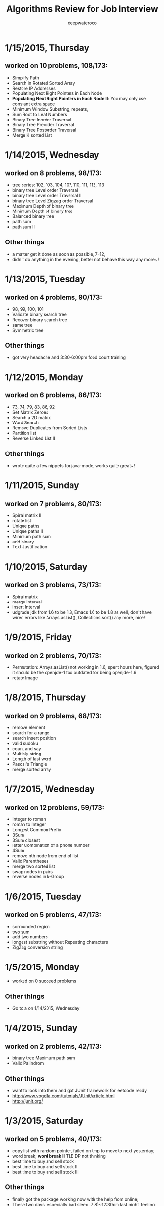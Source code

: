 #+latex_class: cn-article
#+latex_header: \lstset{language=c++,numbers=left,numberstyle=\tiny,basicstyle=\ttfamily\small,tabsize=4,frame=none,escapeinside=``,extendedchars=false,keywordstyle=\color{blue!70},commentstyle=\color{red!55!green!55!blue!55!},rulesepcolor=\color{red!20!green!20!blue!20!}}
#+title: Algorithms Review for Job Interview
#+author: deepwaterooo

* 1/15/2015, Thursday
** worked on 10 problems, 108/173: 
- Simplify Path
- Search in Rotated Sorted Array
- Restore IP Addresses
- Populating Next Right Pointers in Each Node
- *Populating Next Right Pointers in Each Node II*: You may only use constant extra space
- Minimum Window Substring, repeats, 
- Sum Root to Leaf Numbers
- Binary Tree Inorder Traversal
- Binary Tree Preorder Traversal
- Binary Tree Postorder Traversal
- Merge K sorted List
* 1/14/2015, Wednesday
** worked on 8 problems, 98/173: 
- tree series: 102, 103, 104, 107, 110, 111, 112, 113
- binary tree Level order Traversal
- binary tree Level order Traversal II
- binary tree Level Zigzag order Traversal
- Maximum Depth of binary tree
- Minimum Depth of binary tree
- Balanced binary tree
- path sum
- path sum II
** Other things
- a matter get it done as soon as possible, 7-12,
- didn't do anything in the evening, better not behave this way any more~!
* 1/13/2015, Tuesday
** worked on 4 problems, 90/173: 
- 98, 99, 100, 101
- Validate binary search tree
- Recover binary search tree
- same tree
- Symmetric tree
** Other things
- got very headache and 3:30-6:00pm food court training
* 1/12/2015, Monday
** worked on 6 problems, 86/173: 
- 73, 74, 79, 83, 86, 92
- Set Matrix Zeroes
- Search a 2D matrix
- Word Search
- Remove Duplicates from Sorted Lists
- Partition list
- Reverse Linked List II
** Other things
- wrote quite a few nippets for java-mode, works quite great~!
* 1/11/2015, Sunday
** worked on 7 problems, 80/173: 
- Spiral matrix II
- rotate list
- Unique paths
- Unique paths II
- Minimum path sum
- add binary
- Text Justification
* 1/10/2015, Saturday
** worked on 3 problems, 73/173: 
- Spiral matrix
- merge Interval
- insert Interval
- udgrade jdk from 1.6 to be 1.8, Emacs 1.6 to be 1.8 as well, don't have wired errors like Arrays.asList(), Collections.sort() any more, nice!
* 1/9/2015, Friday
** worked on 2 problems, 70/173: 
- Permutation: Arrays.asList() not working in 1.6, spent hours here, figured it should be the openjde-1 too outdated for being openjde-1.6
- retate Image
* 1/8/2015, Thursday
** worked on 9 problems, 68/173: 
- remove element
- search for a range
- search insert position
- valid sudoku
- count and say
- Multiply string
- Length of last word
- Pascal's Triangle
- merge sorted array
* 1/7/2015, Wednesday
** worked on 12 problems, 59/173: 
- Integer to roman
- roman to Integer
- Longest Common Prefix
- 3Sum
- 3Sum closest
- letter Combination of a phone number
- 4Sum
- remove nth node from end of list
- Valid Parentheses
- merge two sorted list
- swap nodes in pairs
- reverse nodes in k-Group
* 1/6/2015, Tuesday
** worked on 5 problems, 47/173: 
- sorrounded region
- two sum
- add two numbers
- longest substring without Repeating characters
- ZigZag conversion string
* 1/5/2015, Monday
- worked on 0 succeed problems
** Other things
- Go to a on 1/14/2015, Wednesday
* 1/4/2015, Sunday
** worked on 2 problems, 42/173: 
- binary tree Maximum path sum
- Valid Palindrom
** Other things
- want to look into them and got JUnit framework for leetcode ready
- http://www.vogella.com/tutorials/JUnit/article.html
- http://junit.org/
* 1/3/2015, Saturday
** worked on 5 problems, 40/173: 
- copy list with random pointer, failed on tmp to move to next yesterday;
- word break; *word break II* TLE DP not thinking
- best time to buy and sell stock
- best time to buy and sell stock II
- best time to buy and sell stock III
** Other things
- finally got the package working now with the help from online;
- These two days, especially bad sleep. 7(8)~12:30pm last night, feeling can fall asleep now at 1:00am, hope tomorrow will be another day. 
- only 5 today, Left all those slightly challenged ones for tomorrow. 
* 1/2/2015, Friday
** worked on 7 problems, 35/173: 
- LRU Cache, need to rework on it sometime, doubly-linked list to maintain frequency not proficient;
- Insertion sort list, straight forward
- sort list, merge sort, when break it down into pieces, it's not that hard;
- evaluate reverse polish notation
- gas station
- single number
- single number II, half done, most basic, but needs the perfect method, *tomorrow*
- *Now:* I am not afraid of lists, or even trees, but still don't feel confortable with DP yet. Need some quality time on couple of questions of that type. For Graphics as well. I will not touch them when I am headache, but will work on them when I have a mind.  
- *undone:* binary tree Preorder Traversal - iterative method still thinking
** Other things
- When thought about sth, cannot fall asleep, fall asleep at 8:00am, and waked up at 12:00, so today would be filled with tidious things;
- The haircurt store was closed during Christmas (I went to the store most probably on 12/26 on the afternoon after I met the two who were leaving for CA on 24th, but I don't really remember. The door was closed and the note on door said they would open today), and I called today and they did, so I spent $7+$1 tip and half an hour in store got my hair cut, but still spent 1 hours at home to redo it to thin the hair layers; Cut hair has nothing to do with love life, but rather that I don't want to waste time on the hair at this semster;
- try to organize previous courses contents, get the projects done better, and upload into github, and so far keep them secret until the time I need them in case in war;
- need to work on the appointment with professor web scheduling projects, because it is important, and sure will be beaten if I fail in case in war;
- target for fall asleep at 4:00am, but target for 8-10 easier algorithms problems be done before sleep; Time is so limited, I need change my schedule and use time more efficiently.
* 1/1/2015, Thursday
** worked on *8* problems, *28/173*: 
- intersection of wto linked list
- reverse words in string
- find Minimum in rotated sorted array
- find Minimum in rotated sorted array with Duplicates
- min stack
- linked list cycle
- linked list cycle II find start
- Reorder list
- binary tree Preorder Traversal - iterative method still thinking
* 12/31/2014, Wednesday
- java-mode autofill functions and yasnippets snippets, while keeping tab-indent block are all working now, like the emacs environment;
- worked on *9?10* problems, *19/173*: 
  - Longest substring with at most 2 distinct characters, took my effort to rewrite it, sth can be done;
  - binary search tree iterator, understand theory, feels like just got Java environment ready;
  - excel sheet column number
  - factorial training zeroes
  - find peak element
  - maximum gap *dont like*
  - fraction to recurring decimal
  - excel sheet column title
  - majority element
* 12/30/2014, Tuesday
- get Emacs JDEE environment ready, can compile and run inside emacs now, convenient than using terminal jc j;
- worked on *5* problems, *9/173*: 
  - binary tree upside down
  - missing ranges
  - two sum II
  - one edit distance
  - *DONT LIKE:*  read n characters given read4 II
* 12/20/2014, Saturday
- Website (github), program highlight, and chinese input environment all good now;
- Will configure Linux Mint Java environment later, prefer emacs;
- 145/168 done before new season review, begin to work on these questions from today. 
- Just got 4 easiest done: *149/168*
  - min stack, 
  - excel sheet column title, 
  - compare version number, and 
  - intersection of two linked list,
* 12/21/2014, Sunday
- Only three got done today: *152/169*
  - maximum gap
  - fraction to recurring decimal
  - majority element
- Don't feel my mind is clear today at all, will look into job searing instead, hopefully tomorrow I can solve more problems, and slightly complicated ones;
* 12/22/2014, Monday
- So far got four done: *156/169*
  - sort list
  - merge k sorted list
  - trapping rain water
  - recovery binary search tree
- am going to work on the rest 6 tonight, so that hopefully tomorrow I would be able to work on the new 10 questions;
  - *word ladder II*: spent hours on this one, but got really sick with it! I should have solved my problems gradually, like solve the clone graph to understand graph first before touch this one, but I will get this one done later when I have clear mind. 
  - regular expression matching
  - divide two integers
  - clone graph
  - find peak element
* 12/23/2014, Tuesday
- Meet IPO staff this morning got coming semester plans clear at 8:30am in the morning;
- Will most probably meet some friend and have dinner together; changed to be *tomorrow noon*
- Hopefully by this morning's dirruption meeting staff, I could change back my regular schedule instead of 5am-13:30 day time sleeping, target for tonight fall asleep before 12:00am; fall asleep from 10:00-15:30, seems I will change my schedule back as expected tonight~!
- Will not work on Algorithms for today, but work on it hard tomorrow. I have my confidence that I can figure them out, and do great job summarize the questions during my Java round, no worries!
- so far Got 2 done: *158/169*
  - find peak element
  - maximal rectangle
* 12/24/2014, Wednesday
- 2:00(3:00am?)-11:00am, expect 2:00-9:00am schedule tonight;
- Don't know why old accound doesn't work any more, use new account; from *158/169* to *0/169* using *Java*
- Worked on the following questions: *1/169*
  - divide two integers, just got the Java environment ready
  - regular expression matching: *working on it!*, require understanding and summarizing
|----------------------+--------+----------------------|
| Tags                 | Counts |                      |
|----------------------+--------+----------------------|
| Heap                 |      1 | Merge k Sorted Lists |
| Graph                |      1 | Clone Graph          |
| Data Structure       |      3 |                      |
| Bit Manipulation     |      4 |                      |
| Divide and Conquer   |      4 |                      |
| Greedy               |      6 |                      |
| Sort                 |      6 |                      |
| Breadth-first Search | 7 (32) |                      |
|----------------------+--------+----------------------|
| Stack                |     11 |                      |
| Binary Search        |     13 |                      |
| Hash Table           |     16 |                      |
| Math                 |     17 |                      |
| Linked List          |     19 |                      |
| Depth-first Search   |     19 |                      |
| Backtracking         |     21 |                      |
| Two Pointers         |     22 |                      |
| Dynamic Programming  |     23 |                      |
| Tree                 |     26 |                      |
| String               |     38 |                      |
| Array                |     56 |                      |
|----------------------+--------+----------------------|
- Detailed Questions:
|----------------------+--------+-----+------------------------------------------------------------+------------+------------+-------|
| Tags                 | Counts |   # | Title                                                      | Acceptance | Difficulty | Notes |
|----------------------+--------+-----+------------------------------------------------------------+------------+------------+-------|
| Heap                 |      1 |  23 | Merge k Sorted Lists                                       |      21.0% | Hard       |       |
| Graph                |      1 | 133 | Clone Graph                                                |      23.3% | Medium     |       |
|----------------------+--------+-----+------------------------------------------------------------+------------+------------+-------|
| Data Structure       |      3 | 170 | Two Sum III - Data structure design                        |      19.2% | Easy       |       |
|                      |        | 155 | Min Stack                                                  |      14.6% | Easy       |       |
|                      |        | 146 | LRU Cache                                                  |      14.3% | Hard       |       |
|----------------------+--------+-----+------------------------------------------------------------+------------+------------+-------|
| Bit Manipulation     |      4 |  78 | Subsets                                                    |      27.9% | Medium     |       |
|                      |        | 136 | Single Number                                              |      46.0% | Medium     |       |
|                      |        | 137 | Single Number II                                           |      34.0% | Medium     |       |
|                      |        | 169 | Majority Element                                           |      31.6% | Easy       |       |
|----------------------+--------+-----+------------------------------------------------------------+------------+------------+-------|
| Divide and Conquer   |      4 |  23 | Merge k Sorted Lists                                       |      21.0% | Hard       |       |
|                      |        |   4 | Median of Two Sorted Arrays                                |      17.6% | Hard       |       |
|                      |        |  53 | Maximum Subarray                                           |      34.2% | Medium     |       |
|                      |        | 169 | Majority Element                                           |      31.7% | Easy       |       |
|----------------------+--------+-----+------------------------------------------------------------+------------+------------+-------|
| Greedy               |      6 |  44 | Wildcard Matching                                          |      14.6% | Hard       |       |
|                      |        |  55 | Jump Game                                                  |      27.2% | Medium     |       |
|                      |        |  45 | Jump Game II                                               |      24.6% | Hard       |       |
|                      |        | 134 | Gas Station                                                |      26.0% | Medium     |       |
|                      |        | 135 | Candy                                                      |      19.5% | Hard       |       |
|                      |        | 122 | Best Time to Buy and Sell Stock II                         |      37.0% | Medium     |       |
|----------------------+--------+-----+------------------------------------------------------------+------------+------------+-------|
| Sort                 |      6 | 148 | Sort List                                                  |      20.9% | Medium     |       |
|                      |        |  75 | Sort Colors                                                |      32.3% | Medium     |       |
|                      |        |  56 | Merge Intervals                                            |      21.2% | Hard       |       |
|                      |        | 164 | Maximum Gap                                                |      23.1% | Hard       |       |
|                      |        | 147 | Insertion Sort List                                        |      25.5% | Medium     |       |
|                      |        |  57 | Insert Interval                                            |      20.7% | Hard       |       |
|----------------------+--------+-----+------------------------------------------------------------+------------+------------+-------|
| Breadth-first Search | 7 (32) | 127 | Word Ladder                                                |      18.4% | Medium     |       |
|                      |        | 126 | Word Ladder II                                             |      11.8% | Hard       |       |
|                      |        | 130 | Surrounded Regions                                         |      14.3% | Medium     |       |
|                      |        | 133 | Clone Graph                                                |      23.3% | Medium     |       |
|                      |        | 103 | Binary Tree Zigzag Level Order Traversal                   |      26.5% | Medium     |       |
|                      |        | 102 | Binary Tree Level Order Traversal                          |      29.9% | Easy       |       |
|                      |        | 107 | Binary Tree Level Order Traversal II                       |      30.4% | Easy       |       |
|----------------------+--------+-----+------------------------------------------------------------+------------+------------+-------|
| Stack                |     11 |  20 | Valid Parentheses                                          |      27.9% | Easy       |       |
|                      |        |  42 | Trapping Rain Water                                        |      29.4% | Hard       |       |
|                      |        |  71 | Simplify Path                                              |      19.8% | Medium     |       |
|                      |        | 155 | Min Stack                                                  |      14.6% | Easy       |       |
|                      |        |  85 | Maximal Rectangle                                          |      21.4% | Hard       |       |
|                      |        |  84 | Largest Rectangle in Histogram                             |      21.8% | Hard       |       |
|                      |        | 150 | Evaluate Reverse Polish Notation                           |      20.1% | Medium     |       |
|                      |        | 103 | Binary Tree Zigzag Level Order Traversal                   |      26.5% | Medium     |       |
|                      |        | 144 | Binary Tree Preorder Traversal                             |      35.8% | Medium     |       |
|                      |        | 145 | Binary Tree Postorder Traversal                            |      31.3% | Hard       |       |
|                      |        |  94 | Binary Tree Inorder Traversal                              |      35.7% | Medium     |       |
|----------------------+--------+-----+------------------------------------------------------------+------------+------------+-------|
| Binary Search        |     13 | 167 | Two Sum II - Input array is sorted                         |      45.1% | Medium     |       |
|                      |        |  69 | Sqrt(x)                                                    |      22.5% | Medium     |       |
|                      |        |  35 | Search Insert Position                                     |      35.0% | Medium     |       |
|                      |        |  33 | Search in Rotated Sorted Array                             |      28.7% | Hard       |       |
|                      |        |  81 | Search in Rotated Sorted Array II                          |      31.2% | Medium     |       |
|                      |        |  34 | Search for a Range                                         |      27.6% | Medium     |       |
|                      |        |  74 | Search a 2D Matrix                                         |      31.2% | Medium     |       |
|                      |        |  50 | Pow(x, n)                                                  |      26.2% | Medium     |       |
|                      |        |   4 | Median of Two Sorted Arrays                                |      17.6% | Hard       |       |
|                      |        | 162 | Find Peak Element                                          |      31.7% | Medium     |       |
|                      |        | 153 | Find Minimum in Rotated Sorted Array                       |      32.2% | Medium     |       |
|                      |        | 154 | Find Minimum in Rotated Sorted Array II                    |      29.9% | Hard       |       |
|                      |        |  29 | Divide Two Integers                                        |      16.5% | Medium     |       |
|----------------------+--------+-----+------------------------------------------------------------+------------+------------+-------|
| Hash Table           |     16 |  36 | Valid Sudoku                                               |      27.3% | Easy       |       |
|                      |        |   1 | Two Sum                                                    |      18.3% | Medium     |       |
|                      |        | 170 | Two Sum III - Data structure design                        |      20.1% | Easy       |       |
|                      |        |  37 | Sudoku Solver                                              |      20.9% | Hard       |       |
|                      |        |  30 | Substring with Concatenation of All Words                  |      18.2% | Hard       |       |
|                      |        | 136 | Single Number                                              |      46.0% | Medium     |       |
|                      |        |  76 | Minimum Window Substring                                   |      18.1% | Hard       |       |
|                      |        |  85 | Maximal Rectangle                                          |      21.4% | Hard       |       |
|                      |        | 149 | Max Points on a Line                                       |      11.5% | Hard       |       |
|                      |        |   3 | Longest Substring Without Repeating Characters             |      22.0% | Medium     |       |
|                      |        | 159 | Longest Substring with At Most Two Distinct Characters     |      28.1% | Hard       |       |
|                      |        | 166 | Fraction to Recurring Decimal                              |      11.1% | Medium     |       |
|                      |        | 138 | Copy List with Random Pointer                              |      23.7% | Hard       |       |
|                      |        |  94 | Binary Tree Inorder Traversal                              |      35.7% | Medium     |       |
|                      |        |  49 | Anagrams                                                   |      23.9% | Medium     |       |
|                      |        |  18 | 4Sum                                                       |      21.2% | Medium     |       |
|----------------------+--------+-----+------------------------------------------------------------+------------+------------+-------|
| Math                 |     17 |  65 | Valid Number                                               |      11.1% | Hard       |       |
|                      |        |   8 | String to Integer (atoi)                                   |      13.8% | Easy       |       |
|                      |        |  69 | Sqrt(x)                                                    |      22.5% | Medium     |       |
|                      |        |  13 | Roman to Integer                                           |      34.2% | Easy       |       |
|                      |        |   7 | Reverse Integer                                            |      33.5% | Easy       |       |
|                      |        |  50 | Pow(x, n)                                                  |      26.2% | Medium     |       |
|                      |        |  66 | Plus One                                                   |      31.0% | Easy       |       |
|                      |        |  60 | Permutation Sequence                                       |      22.3% | Medium     |       |
|                      |        |   9 | Palindrome Number                                          |      28.9% | Easy       |       |
|                      |        |  43 | Multiply Strings                                           |      20.6% | Medium     |       |
|                      |        | 149 | Max Points on a Line                                       |      11.5% | Hard       |       |
|                      |        |  12 | Integer to Roman                                           |      34.0% | Medium     |       |
|                      |        | 166 | Fraction to Recurring Decimal                              |      11.1% | Medium     |       |
|                      |        | 168 | Excel Sheet Column Title                                   |      15.8% | Easy       |       |
|                      |        |  29 | Divide Two Integers                                        |      16.5% | Medium     |       |
|                      |        |   2 | Add Two Numbers                                            |      22.8% | Medium     |       |
|                      |        |  67 | Add Binary                                                 |      25.0% | Easy       |       |
|----------------------+--------+-----+------------------------------------------------------------+------------+------------+-------|
| Linked List          |     19 |  24 | Swap Nodes in Pairs                                        |      32.4% | Medium     |       |
|                      |        | 148 | Sort List                                                  |      20.9% | Medium     |       |
|                      |        |  61 | Rotate List                                                |      21.8% | Medium     |       |
|                      |        |  25 | Reverse Nodes in k-Group                                   |      25.0% | Hard       |       |
|                      |        |  92 | Reverse Linked List II                                     |      26.1% | Medium     |       |
|                      |        | 143 | Reorder List                                               |      20.5% | Medium     |       |
|                      |        |  19 | Remove Nth Node From End of List                           |      28.7% | Easy       |       |
|                      |        |  83 | Remove Duplicates from Sorted List                         |      34.4% | Easy       |       |
|                      |        |  82 | Remove Duplicates from Sorted List II                      |      24.8% | Medium     |       |
|                      |        |  86 | Partition List                                             |      27.1% | Medium     |       |
|                      |        |  21 | Merge Two Sorted Lists                                     |      33.1% | Easy       |       |
|                      |        |  23 | Merge k Sorted Lists                                       |      21.0% | Hard       |       |
|                      |        | 141 | Linked List Cycle                                          |      36.0% | Medium     |       |
|                      |        | 142 | Linked List Cycle II                                       |      30.9% | Medium     |       |
|                      |        | 160 | Intersection of Two Linked Lists                           |      26.6% | Easy       |       |
|                      |        | 147 | Insertion Sort List                                        |      25.5% | Medium     |       |
|                      |        | 138 | Copy List with Random Pointer                              |      23.7% | Hard       |       |
|                      |        | 109 | Convert Sorted List to Binary Search Tree                  |      27.5% | Medium     |       |
|                      |        |   2 | Add Two Numbers                                            |      22.8% | Medium     |       |
|----------------------+--------+-----+------------------------------------------------------------+------------+------------+-------|
| Depth-first Search   |     19 |  98 | Validate Binary Search Tree                                |      23.5% | Medium     |       |
|                      |        | 101 | Symmetric Tree                                             |      31.1% | Easy       |       |
|                      |        | 129 | Sum Root to Leaf Numbers                                   |      30.1% | Medium     |       |
|                      |        | 100 | Same Tree                                                  |      42.0% | Easy       |       |
|                      |        |  99 | Recover Binary Search Tree                                 |      23.8% | Hard       |       |
|                      |        | 116 | Populating Next Right Pointers in Each Node                |      35.5% | Medium     |       |
|                      |        | 117 | Populating Next Right Pointers in Each Node II             |      31.0% | Hard       |       |
|                      |        | 112 | Path Sum                                                   |      30.1% | Easy       |       |
|                      |        | 113 | Path Sum II                                                |      26.7% | Medium     |       |
|                      |        | 111 | Minimum Depth of Binary Tree                               |      29.1% | Easy       |       |
|                      |        | 104 | Maximum Depth of Binary Tree                               |      44.2% | Easy       |       |
|                      |        | 114 | Flatten Binary Tree to Linked List                         |      28.3% | Medium     |       |
|                      |        | 109 | Convert Sorted List to Binary Search Tree                  |      27.5% | Medium     |       |
|                      |        | 108 | Convert Sorted Array to Binary Search Tree                 |      33.2% | Medium     |       |
|                      |        | 105 | Construct Binary Tree from Preorder and Inorder Traversal  |      26.5% | Medium     |       |
|                      |        | 106 | Construct Binary Tree from Inorder and Postorder Traversal |      26.6% | Medium     |       |
|                      |        | 133 | Clone Graph                                                |      23.3% | Medium     |       |
|                      |        | 124 | Binary Tree Maximum Path Sum                               |      20.5% | Hard       |       |
|                      |        | 110 | Balanced Binary Tree                                       |      32.1% | Easy       |       |
|----------------------+--------+-----+------------------------------------------------------------+------------+------------+-------|
| Backtracking         |     21 |  79 | Word Search                                                |      19.6% | Medium     |       |
|                      |        | 126 | Word Ladder II                                             |      11.8% | Hard       |       |
|                      |        | 140 | Word Break II                                              |      16.9% | Hard       |       |
|                      |        |  44 | Wildcard Matching                                          |      14.6% | Hard       |       |
|                      |        |  37 | Sudoku Solver                                              |      20.9% | Hard       |       |
|                      |        |  78 | Subsets                                                    |      27.9% | Medium     |       |
|                      |        |  90 | Subsets II                                                 |      27.2% | Medium     |       |
|                      |        |  93 | Restore IP Addresses                                       |      20.5% | Medium     |       |
|                      |        |  10 | Regular Expression Matching                                |      20.4% | Hard       |       |
|                      |        |  46 | Permutations                                               |      31.4% | Medium     |       |
|                      |        |  47 | Permutations II                                            |      25.1% | Hard       |       |
|                      |        |  60 | Permutation Sequence                                       |      22.3% | Medium     |       |
|                      |        | 131 | Palindrome Partitioning                                    |      25.9% | Medium     |       |
|                      |        |  51 | N-Queens                                                   |      26.0% | Hard       |       |
|                      |        |  52 | N-Queens II                                                |      34.3% | Hard       |       |
|                      |        |  17 | Letter Combinations of a Phone Number                      |      26.5% | Medium     |       |
|                      |        |  89 | Gray Code                                                  |      32.2% | Medium     |       |
|                      |        |  22 | Generate Parentheses                                       |      31.7% | Medium     |       |
|                      |        |  77 | Combinations                                               |      30.1% | Medium     |       |
|                      |        |  39 | Combination Sum                                            |      27.0% | Medium     |       |
|                      |        |  40 | Combination Sum II                                         |      24.7% | Medium     |       |
|----------------------+--------+-----+------------------------------------------------------------+------------+------------+-------|
| Two Pointers         | 22     | 125 | Valid Palindrome                                           |      21.9% | Easy       |       |
|                      |        | 167 | Two Sum II - Input array is sorted                         |      45.1% | Medium     |       |
|                      |        |  42 | Trapping Rain Water                                        |      29.4% | Hard       |       |
|                      |        |  30 | Substring with Concatenation of All Words                  |      18.2% | Hard       |       |
|                      |        |  75 | Sort Colors                                                |      32.3% | Medium     |       |
|                      |        |  61 | Rotate List                                                |      21.8% | Medium     |       |
|                      |        |  19 | Remove Nth Node From End of List                           |      28.7% | Easy       |       |
|                      |        |  27 | Remove Element                                             |      32.5% | Easy       |       |
|                      |        |  26 | Remove Duplicates from Sorted Array                        |      31.9% | Easy       |       |
|                      |        |  80 | Remove Duplicates from Sorted Array II                     |      30.7% | Medium     |       |
|                      |        |  86 | Partition List                                             |      27.1% | Medium     |       |
|                      |        |  76 | Minimum Window Substring                                   |      18.1% | Hard       |       |
|                      |        |  88 | Merge Sorted Array                                         |      31.0% | Easy       |       |
|                      |        |   3 | Longest Substring Without Repeating Characters             |      22.0% | Medium     |       |
|                      |        | 159 | Longest Substring with At Most Two Distinct Characters     |      28.2% | Hard       |       |
|                      |        | 141 | Linked List Cycle                                          |      36.0% | Medium     |       |
|                      |        | 142 | Linked List Cycle II                                       |      30.9% | Medium     |       |
|                      |        |  28 | Implement strStr()                                         |      21.7% | Easy       |       |
|                      |        |  11 | Container With Most Water                                  |      31.5% | Medium     |       |
|                      |        |  18 | 4Sum                                                       |      21.2% | Medium     |       |
|                      |        |  15 | 3Sum                                                       |      16.7% | Medium     |       |
|                      |        |  16 | 3Sum Closest                                               |      26.9% | Medium     |       |
|----------------------+--------+-----+------------------------------------------------------------+------------+------------+-------|
| Dynamic Programming  |     23 | 139 | Word Break                                                 |      21.5% | Medium     |       |
|                      |        | 140 | Word Break II                                              |      16.9% | Hard       |       |
|                      |        |  44 | Wildcard Matching                                          |      14.6% | Hard       |       |
|                      |        |  62 | Unique Paths                                               |      32.1% | Medium     |       |
|                      |        |  63 | Unique Paths II                                            |      28.0% | Medium     |       |
|                      |        |  96 | Unique Binary Search Trees                                 |      36.7% | Medium     |       |
|                      |        |  95 | Unique Binary Search Trees II                              |      27.2% | Medium     |       |
|                      |        | 120 | Triangle                                                   |      26.6% | Medium     |       |
|                      |        |  87 | Scramble String                                            |      23.0% | Hard       |       |
|                      |        |  10 | Regular Expression Matching                                |      20.4% | Hard       |       |
|                      |        | 132 | Palindrome Partitioning II                                 |      18.6% | Hard       |       |
|                      |        |  64 | Minimum Path Sum                                           |      31.2% | Medium     |       |
|                      |        |  53 | Maximum Subarray                                           |      34.2% | Medium     |       |
|                      |        | 152 | Maximum Product Subarray                                   |      17.1% | Medium     |       |
|                      |        |  85 | Maximal Rectangle                                          |      21.4% | Hard       |       |
|                      |        |  32 | Longest Valid Parentheses                                  |      20.0% | Hard       |       |
|                      |        |  97 | Interleaving String                                        |      19.8% | Hard       |       |
|                      |        |  72 | Edit Distance                                              |      25.6% | Hard       |       |
|                      |        | 115 | Distinct Subsequences                                      |      25.1% | Hard       |       |
|                      |        |  91 | Decode Ways                                                |      16.3% | Medium     |       |
|                      |        |  70 | Climbing Stairs                                            |      34.0% | Easy       |       |
|                      |        | 121 | Best Time to Buy and Sell Stock                            |      31.5% | Medium     |       |
|                      |        | 123 | Best Time to Buy and Sell Stock III                        |      22.7% | Hard       |       |
|----------------------+--------+-----+------------------------------------------------------------+------------+------------+-------|
| Tree                 |     26 |  98 | Validate Binary Search Tree                                |      23.5% | Medium     |       |
|                      |        |  96 | Unique Binary Search Trees                                 |      36.7% | Medium     |       |
|                      |        |  95 | Unique Binary Search Trees II                              |      27.2% | Medium     |       |
|                      |        | 101 | Symmetric Tree                                             |      31.1% | Easy       |       |
|                      |        | 129 | Sum Root to Leaf Numbers                                   |      30.1% | Medium     |       |
|                      |        | 100 | Same Tree                                                  |      42.0% | Easy       |       |
|                      |        |  99 | Recover Binary Search Tree                                 |      23.8% | Hard       |       |
|                      |        | 116 | Populating Next Right Pointers in Each Node                |      35.5% | Medium     |       |
|                      |        | 117 | Populating Next Right Pointers in Each Node II             |      31.0% | Hard       |       |
|                      |        | 112 | Path Sum                                                   |      30.1% | Easy       |       |
|                      |        | 113 | Path Sum II                                                |      26.7% | Medium     |       |
|                      |        | 111 | Minimum Depth of Binary Tree                               |      29.1% | Easy       |       |
|                      |        | 104 | Maximum Depth of Binary Tree                               |      44.2% | Easy       |       |
|                      |        | 114 | Flatten Binary Tree to Linked List                         |      28.3% | Medium     |       |
|                      |        | 108 | Convert Sorted Array to Binary Search Tree                 |      33.2% | Medium     |       |
|                      |        | 105 | Construct Binary Tree from Preorder and Inorder Traversal  |      26.5% | Medium     |       |
|                      |        | 106 | Construct Binary Tree from Inorder and Postorder Traversal |      26.6% | Medium     |       |
|                      |        | 103 | Binary Tree Zigzag Level Order Traversal                   |      26.5% | Medium     |       |
|                      |        | 156 | Binary Tree Upside Down                                    |      31.9% | Medium     |       |
|                      |        | 144 | Binary Tree Preorder Traversal                             |      35.8% | Medium     |       |
|                      |        | 145 | Binary Tree Postorder Traversal                            |      31.3% | Hard       |       |
|                      |        | 124 | Binary Tree Maximum Path Sum                               |      20.5% | Hard       |       |
|                      |        | 102 | Binary Tree Level Order Traversal                          |      29.9% | Easy       |       |
|                      |        | 107 | Binary Tree Level Order Traversal II                       |      30.4% | Easy       |       |
|                      |        |  94 | Binary Tree Inorder Traversal                              |      35.7% | Medium     |       |
|                      |        | 110 | Balanced Binary Tree                                       |      32.1% | Easy       |       |
|----------------------+--------+-----+------------------------------------------------------------+------------+------------+-------|
| String               |     38 |   6 | ZigZag Conversion                                          |      22.9% | Easy       |       |
|                      |        | 126 | Word Ladder II                                             |      11.8% | Hard       |       |
|                      |        |  44 | Wildcard Matching                                          |      14.6% | Hard       |       |
|                      |        |  20 | Valid Parentheses                                          |      27.9% | Easy       |       |
|                      |        | 125 | Valid Palindrome                                           |      21.9% | Easy       |       |
|                      |        |  65 | Valid Number                                               |      11.1% | Hard       |       |
|                      |        |  68 | Text Justification                                         |      14.1% | Hard       |       |
|                      |        |  30 | Substring with Concatenation of All Words                  |      18.2% | Hard       |       |
|                      |        |   8 | String to Integer (atoi)                                   |      13.8% | Easy       |       |
|                      |        |  71 | Simplify Path                                              |      19.8% | Medium     |       |
|                      |        |  87 | Scramble String                                            |      23.0% | Hard       |       |
|                      |        |  13 | Roman to Integer                                           |      34.2% | Easy       |       |
|                      |        | 151 | Reverse Words in a String                                  |      14.3% | Medium     |       |
|                      |        |  93 | Restore IP Addresses                                       |      20.5% | Medium     |       |
|                      |        |  10 | Regular Expression Matching                                |      20.4% | Hard       |       |
|                      |        | 157 | Read N Characters Given Read4                              |      25.2% | Easy       |       |
|                      |        | 158 | Read N Characters Given Read4 II - Call multiple times     |      15.6% | Hard       |       |
|                      |        | 161 | One Edit Distance                                          |      22.4% | Medium     |       |
|                      |        |  43 | Multiply Strings                                           |      20.6% | Medium     |       |
|                      |        |  76 | Minimum Window Substring                                   |      18.1% | Hard       |       |
|                      |        |  32 | Longest Valid Parentheses                                  |      20.0% | Hard       |       |
|                      |        |   3 | Longest Substring Without Repeating Characters             |      22.0% | Medium     |       |
|                      |        | 159 | Longest Substring with At Most Two Distinct Characters     |      28.2% | Hard       |       |
|                      |        |   5 | Longest Palindromic Substring                              |      20.7% | Medium     |       |
|                      |        |  14 | Longest Common Prefix                                      |      26.5% | Easy       |       |
|                      |        |  17 | Letter Combinations of a Phone Number                      |      26.5% | Medium     |       |
|                      |        |  58 | Length of Last Word                                        |      28.9% | Easy       |       |
|                      |        |  97 | Interleaving String                                        |      19.8% | Hard       |       |
|                      |        |  12 | Integer to Roman                                           |      34.0% | Medium     |       |
|                      |        |  28 | Implement strStr()                                         |      21.7% | Easy       |       |
|                      |        |  22 | Generate Parentheses                                       |      31.7% | Medium     |       |
|                      |        |  72 | Edit Distance                                              |      25.6% | Hard       |       |
|                      |        | 115 | Distinct Subsequences                                      |      25.1% | Hard       |       |
|                      |        |  91 | Decode Ways                                                |      16.3% | Medium     |       |
|                      |        |  38 | Count and Say                                              |      25.6% | Easy       |       |
|                      |        | 165 | Compare Version Numbers                                    |      14.2% | Easy       |       |
|                      |        |  49 | Anagrams                                                   |      23.9% | Medium     |       |
|                      |        |  67 | Add Binary                                                 |      25.0% | Easy       |       |
|----------------------+--------+-----+------------------------------------------------------------+------------+------------+-------|
| Array                |     56 |  79 | Word Search                                                |      19.6% | Medium     |       |
|                      |        | 126 | Word Ladder II                                             |      11.8% | Hard       |       |
|                      |        |  62 | Unique Paths                                               |      32.1% | Medium     |       |
|                      |        |  63 | Unique Paths II                                            |      28.0% | Medium     |       |
|                      |        |   1 | Two Sum                                                    |      18.3% | Medium     |       |
|                      |        | 167 | Two Sum II - Input array is sorted                         |      45.1% | Medium     |       |
|                      |        | 120 | Triangle                                                   |      26.6% | Medium     |       |
|                      |        |  42 | Trapping Rain Water                                        |      29.4% | Hard       |       |
|                      |        |  78 | Subsets                                                    |      27.9% | Medium     |       |
|                      |        |  90 | Subsets II                                                 |      27.2% | Medium     |       |
|                      |        |  54 | Spiral Matrix                                              |      20.7% | Medium     |       |
|                      |        |  59 | Spiral Matrix II                                           |      31.1% | Medium     |       |
|                      |        |  75 | Sort Colors                                                |      32.3% | Medium     |       |
|                      |        |  73 | Set Matrix Zeroes                                          |      31.0% | Medium     |       |
|                      |        |  35 | Search Insert Position                                     |      35.0% | Medium     |       |
|                      |        |  33 | Search in Rotated Sorted Array                             |      28.7% | Hard       |       |
|                      |        |  81 | Search in Rotated Sorted Array II                          |      31.2% | Medium     |       |
|                      |        |  34 | Search for a Range                                         |      27.6% | Medium     |       |
|                      |        |  74 | Search a 2D Matrix                                         |      31.2% | Medium     |       |
|                      |        |  48 | Rotate Image                                               |      31.5% | Medium     |       |
|                      |        |  27 | Remove Element                                             |      32.5% | Easy       |       |
|                      |        |  26 | Remove Duplicates from Sorted Array                        |      31.9% | Easy       |       |
|                      |        |  80 | Remove Duplicates from Sorted Array II                     |      30.7% | Medium     |       |
|                      |        |  66 | Plus One                                                   |      31.0% | Easy       |       |
|                      |        | 118 | Pascal's Triangle                                          |      30.6% | Easy       |       |
|                      |        | 119 | Pascal's Triangle II                                       |      29.8% | Easy       |       |
|                      |        |  31 | Next Permutation                                           |      25.3% | Medium     |       |
|                      |        | 163 | Missing Ranges                                             |      21.9% | Medium     |       |
|                      |        |  64 | Minimum Path Sum                                           |      31.2% | Medium     |       |
|                      |        |  88 | Merge Sorted Array                                         |      31.0% | Easy       |       |
|                      |        |  56 | Merge Intervals                                            |      21.2% | Hard       |       |
|                      |        |   4 | Median of Two Sorted Arrays                                |      17.6% | Hard       |       |
|                      |        |  53 | Maximum Subarray                                           |      34.2% | Medium     |       |
|                      |        | 152 | Maximum Product Subarray                                   |      17.1% | Medium     |       |
|                      |        |  85 | Maximal Rectangle                                          |      21.4% | Hard       |       |
|                      |        | 169 | Majority Element                                           |      31.7% | Easy       |       |
|                      |        | 128 | Longest Consecutive Sequence                               |      28.5% | Hard       |       |
|                      |        |  84 | Largest Rectangle in Histogram                             |      21.8% | Hard       |       |
|                      |        |  55 | Jump Game                                                  |      27.2% | Medium     |       |
|                      |        |  45 | Jump Game II                                               |      24.6% | Hard       |       |
|                      |        |  57 | Insert Interval                                            |      20.7% | Hard       |       |
|                      |        |  41 | First Missing Positive                                     |      22.7% | Hard       |       |
|                      |        | 162 | Find Peak Element                                          |      31.7% | Medium     |       |
|                      |        | 153 | Find Minimum in Rotated Sorted Array                       |      32.2% | Medium     |       |
|                      |        | 154 | Find Minimum in Rotated Sorted Array II                    |      29.9% | Hard       |       |
|                      |        |  11 | Container With Most Water                                  |      31.5% | Medium     |       |
|                      |        | 105 | Construct Binary Tree from Preorder and Inorder Traversal  |      26.5% | Medium     |       |
|                      |        | 106 | Construct Binary Tree from Inorder and Postorder Traversal |      26.6% | Medium     |       |
|                      |        |  39 | Combination Sum                                            |      27.0% | Medium     |       |
|                      |        |  40 | Combination Sum II                                         |      24.7% | Medium     |       |
|                      |        | 121 | Best Time to Buy and Sell Stock                            |      31.5% | Medium     |       |
|                      |        | 123 | Best Time to Buy and Sell Stock III                        |      22.7% | Hard       |       |
|                      |        | 122 | Best Time to Buy and Sell Stock II                         |      37.0% | Medium     |       |
|                      |        |  18 | 4Sum                                                       |      21.2% | Medium     |       |
|                      |        |  15 | 3Sum                                                       |      16.7% | Medium     |       |
|                      |        |  16 | 3Sum Closest                                               |      26.9% | Medium     |       |
|----------------------+--------+-----+------------------------------------------------------------+------------+------------+-------|
* 12/25/2014, Thursday
- List a detailed plan of working on the algorithms; *Question Tags* according to the Website:
- Sent about 10 applications/interns;
* 12/26/2014, Friday
- two sum III
* 12/29/2014, Monday
- read N characters given read4

